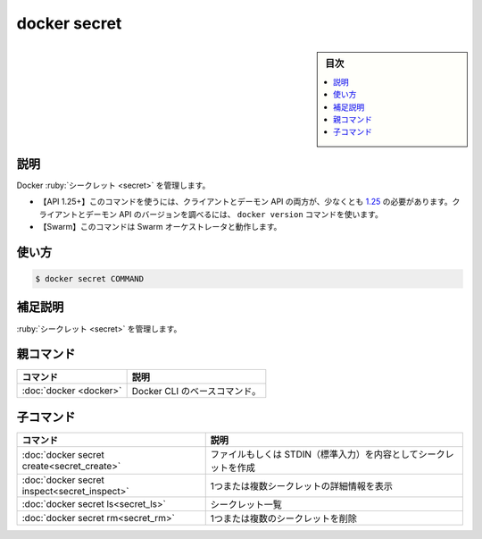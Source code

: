 ﻿.. -*- coding: utf-8 -*-
.. URL: https://docs.docker.com/engine/reference/commandline/secret/
.. SOURCE: 
   doc version: 20.10
      https://github.com/docker/docker.github.io/blob/master/engine/reference/commandline/secret.md
      https://github.com/docker/docker.github.io/blob/master/_data/engine-cli/docker_secret.yaml
.. check date: 2022/04/02
.. Commits on Mar 22, 2018 cb157b3318eac0a652a629ea002778ca3d8fa703
.. -------------------------------------------------------------------

.. docker secret

=======================================
docker secret
=======================================

.. sidebar:: 目次

   .. contents:: 
       :depth: 3
       :local:

.. _secret-description:

説明
==========

.. Manage Docker secrets

Docker :ruby:`シークレット <secret>` を管理します。

.. API 1.25+
   Open the 1.25 API reference (in a new window)
   The client and daemon API must both be at least 1.25 to use this command. Use the docker version command on the client to check your client and daemon API versions.
   Swarm This command works with the Swarm orchestrator.

- 【API 1.25+】このコマンドを使うには、クライアントとデーモン API の両方が、少なくとも `1.25 <https://docs.docker.com/engine/api/v1.25/>`_ の必要があります。クライアントとデーモン API のバージョンを調べるには、 ``docker version`` コマンドを使います。
- 【Swarm】このコマンドは Swarm オーケストレータと動作します。


.. _secret-usage:

使い方
==========

.. code-block:: bash

   $ docker secret COMMAND

.. Extended description
.. _secret-extended-description:

補足説明
==========

.. Manage secrets.

:ruby:`シークレット <secret>` を管理します。


.. Parent command

親コマンド
==========

.. list-table::
   :header-rows: 1

   * - コマンド
     - 説明
   * - :doc:`docker <docker>`
     - Docker CLI のベースコマンド。


.. Child commands

子コマンド
==========

.. list-table::
   :header-rows: 1

   * - コマンド
     - 説明
   * - :doc:`docker secret create<secret_create>`
     - ファイルもしくは STDIN（標準入力）を内容としてシークレットを作成
   * - :doc:`docker secret inspect<secret_inspect>`
     - 1つまたは複数シークレットの詳細情報を表示
   * - :doc:`docker secret ls<secret_ls>`
     - シークレット一覧
   * - :doc:`docker secret rm<secret_rm>`
     - 1つまたは複数のシークレットを削除


.. seealso:: 

   docker secret
      https://docs.docker.com/engine/reference/commandline/secret/
